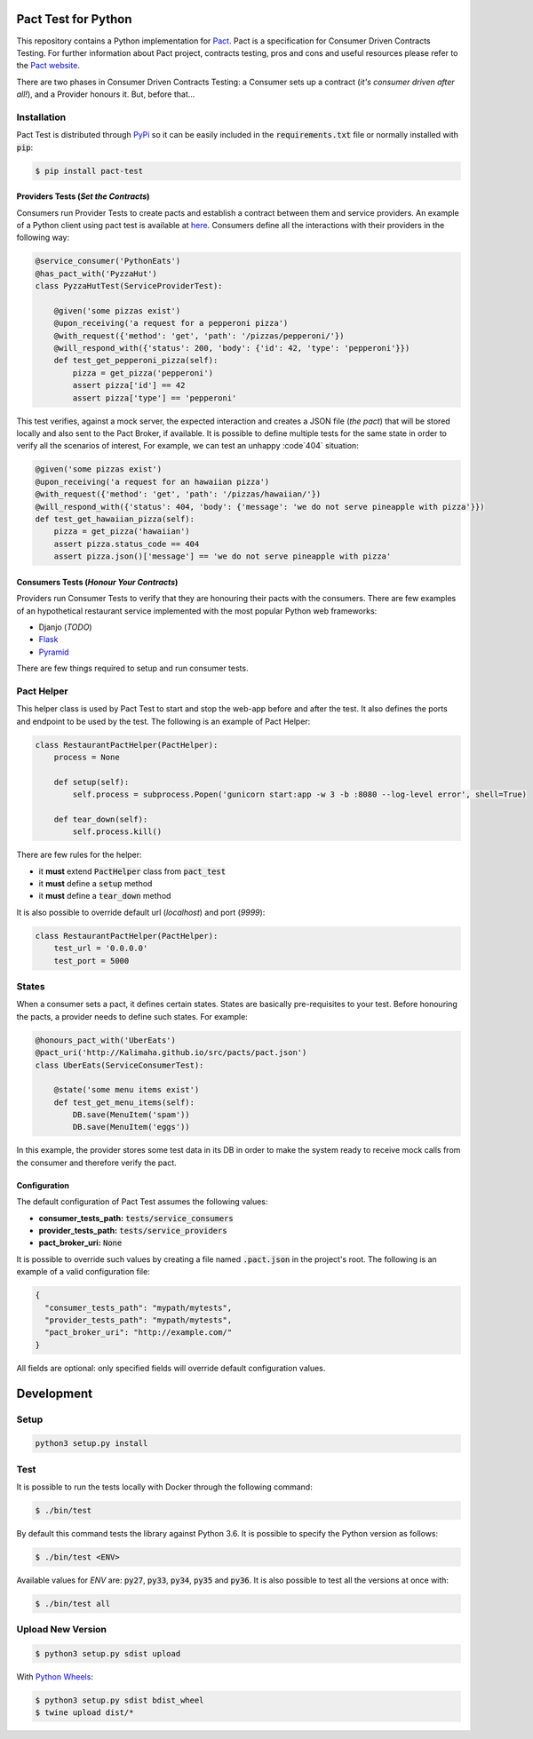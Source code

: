 .. image:: https://img.shields.io/badge/license-MIT-brightgreen.svg
    :target: https://github.com/Kalimaha/pact-test/blob/master/LICENSE
.. image:: https://img.shields.io/badge/python-2.7,%203.3,%203.4,%203.5,%203.6-brightgreen.svg
    :target: https://travis-ci.org/Kalimaha/pact-test
.. image:: https://img.shields.io/badge/pypi-0.1.1-brightgreen.svg
    :target: https://pypi.python.org/pypi?:action=display&name=pact-test&version=0.1.1
.. image:: https://img.shields.io/pypi/wheel/Django.svg
    :target: https://pypi.python.org/pypi?:action=display&name=pact-test&version=0.1.1
.. image:: https://travis-ci.org/Kalimaha/pact-test.svg?branch=master
    :target: https://travis-ci.org/Kalimaha/pact-test
.. image:: https://coveralls.io/repos/github/Kalimaha/pact-test/badge.svg?branch=development
    :target: https://coveralls.io/github/Kalimaha/pact-test?branch=development
.. image:: https://img.shields.io/badge/Say%20Thanks-!-1EAEDB.svg
    :target: https://saythanks.io/to/Kalimaha

Pact Test for Python
====================

This repository contains a Python implementation for `Pact <http://pact.io/>`_. Pact is a specification for
Consumer Driven Contracts Testing. For further information about Pact project, contracts testing, pros and cons and
useful resources please refer to the `Pact website <http://pact.io/>`_.

There are two phases in Consumer Driven Contracts Testing: a Consumer sets up a contract (*it's consumer driven
after all!*), and a Provider honours it. But, before that...

Installation
~~~~~~~~~~~~

Pact Test is distributed through `PyPi <https://pypi.python.org/pypi/pact-test>`_ so it can be easily included in the
:code:`requirements.txt` file or normally installed with :code:`pip`:

.. code:: bash

  $ pip install pact-test

Providers Tests (*Set the Contracts*)
-------------------------------------

.. image:: https://img.shields.io/badge/Pact-1.0-brightgreen.svg
    :target: https://github.com/pact-foundation/pact-specification/tree/version-1
.. image:: https://img.shields.io/badge/Pact-1.1-red.svg
    :target: https://github.com/pact-foundation/pact-specification/tree/version-1.1
.. image:: https://img.shields.io/badge/Pact-2.0-red.svg
    :target: https://github.com/pact-foundation/pact-specification/tree/version-2
.. image:: https://img.shields.io/badge/Pact-3.0-red.svg
    :target: https://github.com/pact-foundation/pact-specification/tree/version-3
.. image:: https://img.shields.io/badge/Pact-4.0-red.svg
    :target: https://github.com/pact-foundation/pact-specification/tree/version-4

Consumers run Provider Tests to create pacts and establish a contract between
them and service providers. An example of a Python client using pact test is
available at `here <https://github.com/Kalimaha/PythonEats>`_. Consumers define
all the interactions with their providers in the following way:

.. code:: python

    @service_consumer('PythonEats')
    @has_pact_with('PyzzaHut')
    class PyzzaHutTest(ServiceProviderTest):

        @given('some pizzas exist')
        @upon_receiving('a request for a pepperoni pizza')
        @with_request({'method': 'get', 'path': '/pizzas/pepperoni/'})
        @will_respond_with({'status': 200, 'body': {'id': 42, 'type': 'pepperoni'}})
        def test_get_pepperoni_pizza(self):
            pizza = get_pizza('pepperoni')
            assert pizza['id'] == 42
            assert pizza['type'] == 'pepperoni'

This test verifies, against a mock server, the expected interaction and creates
a JSON file (*the pact*) that will be stored locally and also sent to the
Pact Broker, if available. It is possible to define multiple tests for the same
state in order to verify all the scenarios of interest, For example, we can
test an unhappy :code`404` situation:

.. code:: python

    @given('some pizzas exist')
    @upon_receiving('a request for an hawaiian pizza')
    @with_request({'method': 'get', 'path': '/pizzas/hawaiian/'})
    @will_respond_with({'status': 404, 'body': {'message': 'we do not serve pineapple with pizza'}})
    def test_get_hawaiian_pizza(self):
        pizza = get_pizza('hawaiian')
        assert pizza.status_code == 404
        assert pizza.json()['message'] == 'we do not serve pineapple with pizza'

Consumers Tests (*Honour Your Contracts*)
-----------------------------------------

.. image:: https://img.shields.io/badge/Pact-1.0-brightgreen.svg
    :target: https://github.com/pact-foundation/pact-specification/tree/version-1
.. image:: https://img.shields.io/badge/Pact-1.1-red.svg
    :target: https://github.com/pact-foundation/pact-specification/tree/version-1.1
.. image:: https://img.shields.io/badge/Pact-2.0-red.svg
    :target: https://github.com/pact-foundation/pact-specification/tree/version-2
.. image:: https://img.shields.io/badge/Pact-3.0-red.svg
    :target: https://github.com/pact-foundation/pact-specification/tree/version-3
.. image:: https://img.shields.io/badge/Pact-4.0-red.svg
    :target: https://github.com/pact-foundation/pact-specification/tree/version-4

Providers run Consumer Tests to verify that they are honouring their pacts with the consumers. There are few examples
of an hypothetical restaurant service implemented with the most popular Python web frameworks:

* Djanjo (*TODO*)
* `Flask <https://github.com/Kalimaha/restaurant-service-flask>`_
* `Pyramid <https://github.com/Kalimaha/restaurant-service-pyramid>`_

There are few things required to setup and run consumer tests.

Pact Helper
~~~~~~~~~~~

This helper class is used by Pact Test to start and stop the web-app before and after the test. It also defines the
ports and endpoint to be used by the test. The following is an example of Pact Helper:

.. code:: python

    class RestaurantPactHelper(PactHelper):
        process = None

        def setup(self):
            self.process = subprocess.Popen('gunicorn start:app -w 3 -b :8080 --log-level error', shell=True)

        def tear_down(self):
            self.process.kill()

There are few rules for the helper:

* it **must** extend :code:`PactHelper` class from :code:`pact_test`
* it **must** define a :code:`setup` method
* it **must** define a :code:`tear_down` method

It is also possible to override default url (*localhost*) and port (*9999*):

.. code:: python

    class RestaurantPactHelper(PactHelper):
        test_url = '0.0.0.0'
        test_port = 5000


States
~~~~~~

When a consumer sets a pact, it defines certain states. States are basically pre-requisites to your test. Before
honouring the pacts, a provider needs to define such states. For example:

.. code:: python

    @honours_pact_with('UberEats')
    @pact_uri('http://Kalimaha.github.io/src/pacts/pact.json')
    class UberEats(ServiceConsumerTest):

        @state('some menu items exist')
        def test_get_menu_items(self):
            DB.save(MenuItem('spam'))
            DB.save(MenuItem('eggs'))

In this example, the provider stores some test data in its DB in order to make the system ready to receive mock calls
from the consumer and therefore verify the pact.

Configuration
-------------

The default configuration of Pact Test assumes the following values:

* **consumer_tests_path:** :code:`tests/service_consumers`
* **provider_tests_path:** :code:`tests/service_providers`
* **pact_broker_uri:** :code:`None`

It is possible to override such values by creating a file named :code:`.pact.json` in the project's root. The following
is an example of a valid configuration file:

.. code:: json

  {
    "consumer_tests_path": "mypath/mytests",
    "provider_tests_path": "mypath/mytests",
    "pact_broker_uri": "http://example.com/"
  }

All fields are optional: only specified fields will override default configuration values.

Development
===========

Setup
~~~~~

.. code:: bash

  python3 setup.py install

Test
~~~~

It is possible to run the tests locally with Docker through the following command:

.. code:: bash

  $ ./bin/test

By default this command tests the library against Python 3.6. It is possible to specify the Python version as follows:

.. code:: bash

  $ ./bin/test <ENV>

Available values for `ENV` are: :code:`py27`, :code:`py33`, :code:`py34`, :code:`py35` and :code:`py36`. It is also
possible to test all the versions at once with:

.. code:: bash

  $ ./bin/test all

Upload New Version
~~~~~~~~~~~~~~~~~~

.. code:: bash

  $ python3 setup.py sdist upload

With `Python Wheels <http://pythonwheels.com/>`_:

.. code:: bash

  $ python3 setup.py sdist bdist_wheel
  $ twine upload dist/*



